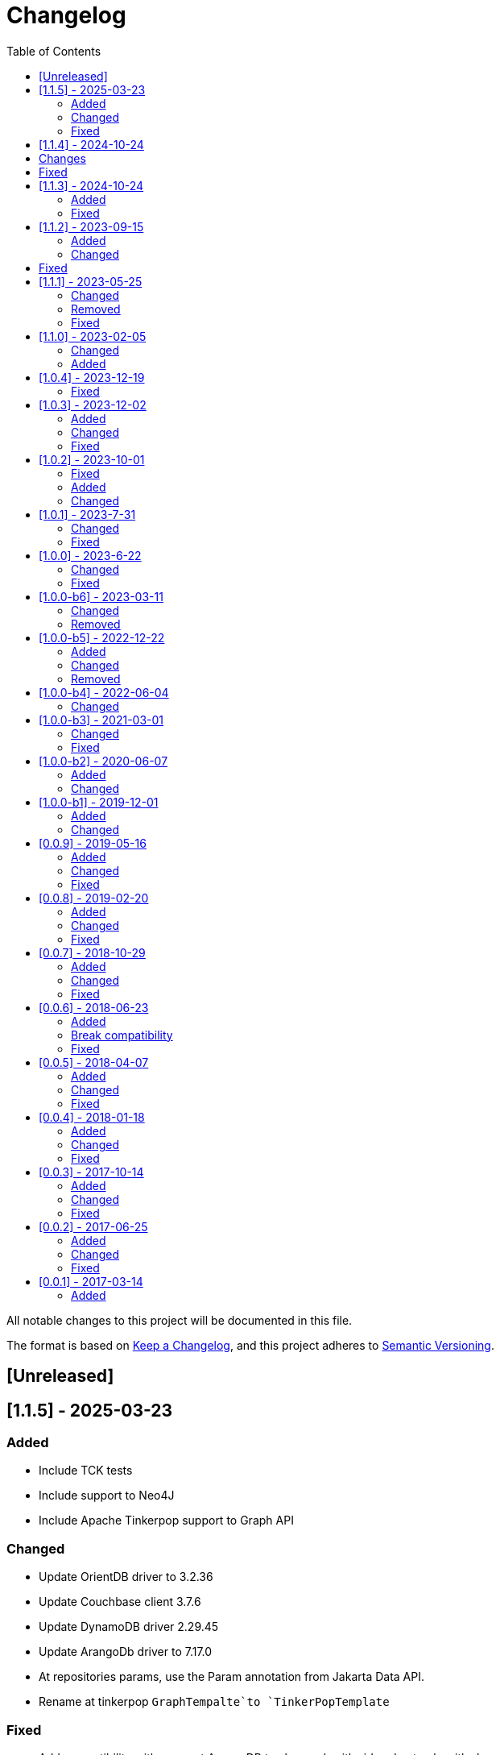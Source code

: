 = Changelog
:toc: auto

All notable changes to this project will be documented in this file.

The format is based on https://keepachangelog.com/en/1.0.0/[Keep a Changelog],
and this project adheres to https://semver.org/spec/v2.0.0.html[Semantic Versioning].

== [Unreleased]

== [1.1.5] - 2025-03-23

=== Added

- Include TCK tests
- Include support to Neo4J
- Include Apache Tinkerpop support to Graph API

=== Changed

- Update OrientDB driver to 3.2.36
- Update Couchbase client 3.7.6
- Update DynamoDB driver 2.29.45
- Update ArangoDb driver to 7.17.0
- At repositories params, use the Param annotation from Jakarta Data API.
- Rename at tinkerpop `GraphTempalte`to `TinkerPopTemplate`

=== Fixed

- Add compatibility with query at ArangoDB to also work with _id and not only with _key

== [1.1.4] - 2024-10-24

== Changes

- Update API using Apache Tinkerpop
- Update package name of Graph to Tinkerpop

== Fixed

- MongoDB conversions applied also to other databases

== [1.1.3] - 2024-10-24

=== Added

- Added Redis Sentinel and Redis Cluster configuration at JNoSQL Redis Database API

=== Fixed

- Fixed the broken connection issue at JNoSQL Redis Database API
- Use `getAccessibleDatabases` method to get the databases at JNoSQL ArangoDB Database API

== [1.1.2] - 2023-09-15

=== Added

- Include between query support at MongoDB
- Include Graph as Apache TinkerPop
- Include UUID support to MongoDB

=== Changed

- Upgrade AraongDB driver to 7.7.1
- Upgrade Couchbase to version 3.7.1
- Upgrade dynamodb to version 2.27.2
- Upgrade Elasticsearch to version 8.14.3
- Upgrade Hazelcast to version 5.5.0
- Upgrade Hbase version to 2.6.0
- Upgrade Infinispan to version 15.0.7.Final
- Upgrade MongoDB to version 5.1.3
- Upgrade Oracle NoSQL to version 5.4.15
- Upgrade OrientDB to version 3.2.32
- Upgrade Redis to version 5.1.4
- Upgrade Solr to version 9.6.1

== Fixed

- Fixed the support to negation queries on the Eclipse JNoSQL layer to MongoDB
- Fixed the precedence of NOT operator in AQL query generation on the Eclipse JNoSQL layer to ArangoDB

== [1.1.1] - 2023-05-25

=== Changed

- Update ArangoDB driver to 7.6.0
- Update Couchbase library to version 3.6.2
- Update Elasticsearch driver to 8.13.4
- Update Hazelcast driver to 5.4.0
- Update MongoDB driver to 4.13.0
- Update OrientDB driver to 3.2.29
- Update Jedis driver to 5.1.0
- Update Solr driver to 9.5.0
- Update Testcontainer to 1.19.8
- Upgrade Jakarta Data to version 1.0.0-M3

=== Removed

- Remove the `UDT`  annotation and use `Column` annotation instead.

=== Fixed

- Allow multiple entities at Oracle NoSQL appending the entity name with the id instead of only the id
- Allow storing of entities with list of sub-entities at MongoDB

== [1.1.0] - 2023-02-05

=== Changed

- Update Jakarta Data to version 1.0.0-M3

=== Added

- Include support to Oracle NoSQL database
- Include support to Document API for DynamoDB database

== [1.0.4] - 2023-12-19

=== Fixed

- Allow Embeddable list of nested object with null value work in MongoDB and ArangoDB

== [1.0.3] - 2023-12-02

=== Added

- Add support to null values

=== Changed

- Modify aggregate method to return DocumentEntity at MongoDB.
- Update MongoDB driver to version 4.11.1
- Update Hazelcast to version 5.3.6
- Update Apache Sorl to version 9.4.0
- Update Jedis to version 5.0.2
- Update OrienteDB library to version 3.2.24
- Update ElastisSearch library to version 8.11.0
- Update DynamoDB library to version 2.21.21
- Update Couchbase library to version 3.4.11
- Update ArangoDB library to version 7.2.0

=== Fixed

- deleteAll does not delete anything in ArangoDB Repository


== [1.0.2] - 2023-10-01

=== Fixed

- Fixes Repositories specializations when use methods from CrudRepository
- Fixes in the Couchbase DocumentManager implementation to supports the count method

=== Added

- Add BucketManagerFactory by injection to Redis

=== Changed

- Update Redis driver library to version 4.4.3

== [1.0.1] - 2023-7-31

=== Changed

- Removed unnecessary attribute and constructor argument from  `CassandraColumnManagerFactory` and from its dependent classes;
- Update Cassandra driver to 4.16.0
- Update DynamoDb to version 2.20.98
- Update Elasticsearch to version 8.8.2
- Update Hazelcast to version 5.3.1
- Update MongoDB driver to version 4.10.1
- Update Apache Solr driver to version 9.2.1
- Update Testcontainer to version 1.18.3
- Update ArangoDB API to the version 7.1.0

=== Fixed

- Added no-args constructor into the injectable beans

== [1.0.0] - 2023-6-22

=== Changed

- Define integration test and disable it by default
- Rename project to databases
- Define container nomenclature to integrate test
- Update package name convention to `org.jnosql.databases.[DATABASE].[LAYER]`
- Integrate the mapping layer on this repository
- Upgrade the AWS SDK for DynamoDB to version 2.20.65;
- Added to the JNoSQL MongoDB Database Implementation the MongoDB Aggregation support;
- Added into the JNoSQL MongoDB Database Implementation a count method by Bson query filter

=== Fixed

- Fix the ArangoDBDocumentManager implementation to shut down the ArangoDB instance.
- Fix integration on MongoDBTemplate
- Fix DocumentQuery conversion to the N1QLQuery in order to follow the N1QL spec regarding identifiers declarations

== [1.0.0-b6] - 2023-03-11

=== Changed

- Update ES library to version 8.5
- Update Apache Solr to version 9.1
- Update Jakarta API to after the Big-bang

=== Removed

- Remove Stream<DocumentEntity> search(QueryBuilder query) in ElasticsearchDocumentManager
- Remove Jakarta NoSQL reference
- Remove TCK reference

== [1.0.0-b5] - 2022-12-22

=== Added
- Create a CHANGELOG file to track the specification evolution

=== Changed
- Move the default documentation to ASCIIDOC
- Refactoring the properties settings to start with `jnosql`as prefix

=== Removed
- Remove all deprecated settings class
- Remove the configuration option to read from a local file

== [1.0.0-b4] - 2022-06-04

=== Changed
- Upgrade Tinkerpop to version 3.6.0
- Upgrade Eclipse Yasson to version 1.0.11(test propose)
- Upgrade Weld Se to version 3.1.9.Final (test propose)
- Upgrade test container to version 1.17.2 (test propose)
- Upgrade Jedis to version 4.2.3
- Upgrade ArangoDB driver to version 6.17.0
- Upgrade Cassandra driver to version 4.14.1
- Upgrade Elastic Search to version 7.17.4
- Upgrade OrientDB to version 3.2.6

== [1.0.0-b3] - 2021-03-01

=== Changed
- Remove JNoSQL logo from repositories
- Remove "Artemis" references in the package and use "mapping" instead.
- Remove "diana" references in the package name and use "communication" instead.
- Update Cassandra library to use DataStax OSS

=== Fixed
- Fixes HashMap issue in the mapping API

== [1.0.0-b2] - 2020-06-07

=== Added
- Creates TCK Mapping
- Creates TCK Communication
- Creates TCK Driver
- Defines Reactive API as an extension

=== Changed
- Update the MongoDB, Cassandra drivers
- Update Javadoc documentation
- Update Ref documentation
- Remove Async APIs
- Keep the compatibility with Java 11 and Java 8

== [1.0.0-b1] - 2019-12-01

=== Added
- Creates Integration with Eclipse MicroProfile Configuration

=== Changed
- Split the project into API/implementation
- Updates the API to use Jakarta NoSQL
- Moves the Jakarta NoSQL API to the right project

== [0.0.9] - 2019-05-16

=== Added
- Allows Repository with pagination
- Allows update query with column using JSON
- Allows insert query with column using JSON
- Allows update query with a document using JSON
- Allows insert query with a document using JSON
- Define alias configuration in the communication layer
- Allow cryptography in the settings

=== Changed
- Make Settings an immutable instance

=== Fixed
- Native ArangoDB driver uses the type metadata which might cause class cast exception

== [0.0.8] - 2019-02-20

=== Added
- Defines GraphFactory
- Creates GraphFactory implementations
- Support to DynamoDB

=== Changed
- Improve performance to access instance creation beyond reading and writing attributes
- Improve documentation in Class and Field metadata
- Join projects as one single repository
- Allows inject by Template and repositories classes from @ConfigurationUnit

=== Fixed
- Fixes repository default configuration
- Fixes test scope

== [0.0.7] - 2018-10-29

=== Added
- Adds support to CouchDB

=== Changed
- Updates OrientDB to version 3.0
- Improves query to Column
- Improves query to Document
- Improves Cassandra query with paging state
- Optimizes Query cache to avoid memory leak
- Improves performance of a query method

=== Fixed
- Fixes MongoDB driver
- Fixes NPE at Redis Configuration

== [0.0.6] - 2018-06-23

=== Added
- Adds support to ravenDB
- Adds support to syntax query with String in Column, Key-value, and document.
- Adds integration with gremlin as String in Mapper layer
-Adds support to syntax query in Repository and template class to Mapper
- Adds support to Repository Producer

=== Break compatibility
- Changes start to skip when need to jump elements in either Document or Column query
- Changes maxResult to limit to define the maximum of items that must return in a query in either Document or Column query

=== Fixed
- Fixes MongoDB limit and start a query
- Fixes MongoDB order query
- Avoid duplication injection on repository bean

== [0.0.5] - 2018-04-07

=== Added
- Cassandra optimizes query with underscore

=== Changed
- Couchbase keeps the behavior when key is not found
- Redis improves SortedSet with clear method
- ArangoDB optimizes AQL query

=== Fixed
- Couchbase fixes TTL behavior in document
- Couchbase fixes TTL behavior in key-value
- Couchbase Fixes the JSON structure when a document is saved
- Couchbase Fixes JSON structures in key-value structures
- OrientDB fixes live query
- OrientDB fixes live query with Map param
- OrientDB fixes delete query without parameters
- OrientDB fixes query with not condition
- OrientDB fixes sort of query
- OrientDB fixes pagination resource
- MongoDB fixes queries with "in" condition
- Cassandra fixes query with condition "in"
- Cassandra fixes UDT
- ArangoDB fixes insert

== [0.0.4] - 2018-01-18

=== Added
- Supports to Infinispan
- Modules at JNoSQL Diana
- Adds query with param to OrientDB
- Adds Hazelcast query

=== Changed
- Updates API to use Fluent API
- Updates driver ArangoDB to 2
- Updates Couchbase driver to version 2.5.1
- Updates OrientDB driver to version 2.2.29
- Updates Cassandra driver to version 3.3.0
- Updates MongoDB driver to version 2.5.1
- Updates Hazelcast driver version to 3.9
- Updates Redis driver to version 2.9.0
- Updates Riak driver to version 2.1.1
- Improves fluent API in document
- Improves fluent API in column

=== Fixed
- Fixes element at Couchbase
- Fixes storage to subdocument in Document types database

== [0.0.3] - 2017-10-14

=== Added
- The Mongo driver should provide a way to configure authentication

=== Changed
- Updates API to use Fluent API

=== Fixed
- Fixes element at Couchbase
- Fixes storage to subdocument in Document types database

== [0.0.2] - 2017-06-25

=== Added
- Start to use flapdoodle on MongoDB implementation
- Adds supports to User defined type on Cassandra
- Adds Cassandra-unit test to Cassandra implementation
- Uses JSON-B to process JSON

=== Changed
- Update the MongoDB client
- Updates Header license
- Updates nomenclature (Repository.save discussion)
- Updates ES version

=== Fixed
- Fixes Storage/retrieve on MongoDB when is subdocument
- Fixes Storage/retrieve on Couchbase when is subdocument
- Fixes Storage/retrieve on Elasticsearch when is subdocument
- Fixes Storage/retrieve on ArangoDB when is subdocument
- Fixes configuration on Couchbase

== [0.0.1] - 2017-03-14

=== Added
* Initial  driver to
** ArangoDB
** Cassandra
** Coucbase
** Elasticsearch
** Hazelcast
** Hbase
** MongoDB
** OrientDB
** Redis
** Riak
